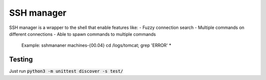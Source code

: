 SSH manager
===========

SSH manager is a wrapper to the shell that enable features like:
- Fuzzy connection search
- Multiple commands on different connections
- Able to spawn commands to multiple commands 
    Example: sshmananer machines-{00.04} cd /logs/tomcat; grep 'ERROR' *

Testing
-------
Just run :code:`python3 -m unittest discover -s test/`
